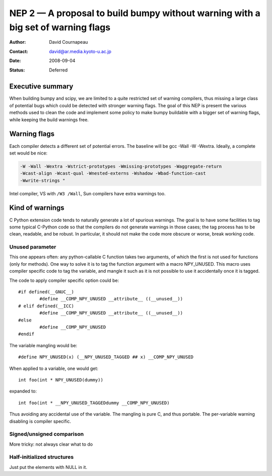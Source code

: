 .. _NEP02:

=================================================================================
NEP 2 — A proposal to build bumpy without warning with a big set of warning flags
=================================================================================

:Author: David Cournapeau
:Contact: david@ar.media.kyoto-u.ac.jp
:Date: 2008-09-04
:Status: Deferred

.. highlight:: c

Executive summary
=================

When building bumpy and scipy, we are limited to a quite restricted set of
warning compilers, thus missing a large class of potential bugs which could be
detected with stronger warning flags. The goal of this NEP is present the
various methods used to clean the code and implement some policy to make bumpy
buildable with a  bigger set of warning flags, while keeping the build warnings
free.

Warning flags
=============

Each compiler detects a different set of potential errors. The baseline will
be gcc -Wall -W -Wextra. Ideally, a complete set would be nice:

.. code-block:: bash

  -W -Wall -Wextra -Wstrict-prototypes -Wmissing-prototypes -Waggregate-return
  -Wcast-align -Wcast-qual -Wnested-externs -Wshadow -Wbad-function-cast
  -Wwrite-strings "

Intel compiler, VS with ``/W3 /Wall``, Sun compilers have extra warnings too.

Kind of warnings
================

C Python extension code tends to naturally generate a lot of spurious warnings.
The goal is to have some facilities to tag some typical C-Python code so that
the compilers do not generate warnings in those cases; the tag process has to
be clean, readable, and be robust. In particular, it should not make the code
more obscure or worse, break working code.

Unused parameter
----------------

This one appears often: any python-callable C function takes two arguments,
of which the first is not used for functions (only for methods). One way to
solve it is to tag the function argument with a macro NPY_UNUSED. This macro
uses compiler specific code to tag the variable, and mangle it such as it is
not possible to use it accidentally once it is tagged.

The code to apply compiler specific option could be::

  #if defined(__GNUC__)
          #define __COMP_NPY_UNUSED __attribute__ ((__unused__))
  # elif defined(__ICC)
          #define __COMP_NPY_UNUSED __attribute__ ((__unused__))
  #else
          #define __COMP_NPY_UNUSED
  #endif

The variable mangling would be::

  #define NPY_UNUSED(x) (__NPY_UNUSED_TAGGED ## x) __COMP_NPY_UNUSED

When applied to a variable, one would get::

  int foo(int * NPY_UNUSED(dummy))

expanded to::

   int foo(int * __NPY_UNUSED_TAGGEDdummy __COMP_NPY_UNUSED)

Thus avoiding any accidental use of the variable. The mangling is pure C, and
thus portable. The per-variable warning disabling is compiler specific.

Signed/unsigned comparison
--------------------------

More tricky: not always clear what to do

Half-initialized structures
---------------------------

Just put the elements with NULL in it.
